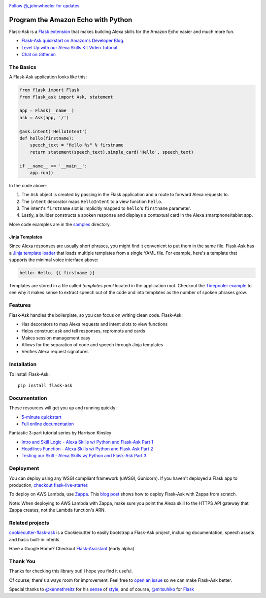 
.. image:: http://flask-ask.readthedocs.io/en/latest/_images/logo-full.png

|Bird|_ `Follow @_johnwheeler for updates <https://twitter.com/_johnwheeler>`_

.. |Bird| image:: http://i.imgur.com/UUARvmc.png
.. _Bird: https://twitter.com/_johnwheeler

===================================
Program the Amazon Echo with Python
===================================

Flask-Ask is a `Flask extension <http://flask.pocoo.org/extensions/>`_ that makes building Alexa skills for the Amazon Echo easier and much more fun.

* `Flask-Ask quickstart on Amazon's Developer Blog <https://developer.amazon.com/public/community/post/Tx14R0IYYGH3SKT/Flask-Ask-A-New-Python-Framework-for-Rapid-Alexa-Skills-Kit-Development>`_.
* `Level Up with our Alexa Skills Kit Video Tutorial <https://alexatutorial.com/>`_
* `Chat on Gitter.im <https://gitter.im/johnwheeler/flask-ask/>`_

The Basics
===============

A Flask-Ask application looks like this:

.. code-block:: python

  from flask import Flask
  from flask_ask import Ask, statement

  app = Flask(__name__)
  ask = Ask(app, '/')

  @ask.intent('HelloIntent')
  def hello(firstname):
      speech_text = "Hello %s" % firstname
      return statement(speech_text).simple_card('Hello', speech_text)

  if __name__ == '__main__':
      app.run()

In the code above:

#. The ``Ask`` object is created by passing in the Flask application and a route to forward Alexa requests to.
#. The ``intent`` decorator maps ``HelloIntent`` to a view function ``hello``.
#. The intent's ``firstname`` slot is implicitly mapped to ``hello``'s ``firstname`` parameter.
#. Lastly, a builder constructs a spoken response and displays a contextual card in the Alexa smartphone/tablet app.

More code examples are in the `samples <https://github.com/johnwheeler/flask-ask/tree/master/samples>`_ directory.

Jinja Templates
---------------

Since Alexa responses are usually short phrases, you might find it convenient to put them in the same file.
Flask-Ask has a `Jinja template loader <http://jinja.pocoo.org/docs/dev/api/#loaders>`_ that loads
multiple templates from a single YAML file. For example, here's a template that supports the minimal voice interface
above:

.. code-block:: yaml

    hello: Hello, {{ firstname }}

Templates are stored in a file called `templates.yaml` located in the application root. Checkout the `Tidepooler example <https://github.com/johnwheeler/flask-ask/tree/master/samples/tidepooler>`_ to see why it makes sense to extract speech out of the code and into templates as the number of spoken phrases grow.

Features
===============

Flask-Ask handles the boilerplate, so you can focus on writing clean code. Flask-Ask:

* Has decorators to map Alexa requests and intent slots to view functions
* Helps construct ask and tell responses, reprompts and cards
* Makes session management easy
* Allows for the separation of code and speech through Jinja templates
* Verifies Alexa request signatures

Installation
===============

To install Flask-Ask::

  pip install flask-ask

Documentation
===============

These resources will get you up and running quickly:

* `5-minute quickstart <https://www.youtube.com/watch?v=cXL8FDUag-s>`_
* `Full online documentation <https://alexatutorial.com/flask-ask/>`_

Fantastic 3-part tutorial series by Harrison Kinsley

* `Intro and Skill Logic - Alexa Skills w/ Python and Flask-Ask Part 1 <https://pythonprogramming.net/intro-alexa-skill-flask-ask-python-tutorial/>`_
* `Headlines Function - Alexa Skills w/ Python and Flask-Ask Part 2 <https://pythonprogramming.net/headlines-function-alexa-skill-flask-ask-python-tutorial/>`_
* `Testing our Skill - Alexa Skills w/ Python and Flask-Ask Part 3 <https://pythonprogramming.net/testing-deploying-alexa-skill-flask-ask-python-tutorial/>`_

Deployment
===============

You can deploy using any WSGI compliant framework (uWSGI, Gunicorn). If you haven't deployed a Flask app to production, `checkout flask-live-starter <https://github.com/johnwheeler/flask-live-starter>`_.

To deploy on AWS Lambda, use `Zappa <https://github.com/Miserlou/Zappa>`_. This `blog post <https://developer.amazon.com/blogs/post/8e8ad73a-99e9-4c0f-a7b3-60f92287b0bf/new-alexa-tutorial-deploy-flask-ask-skills-to-aws-lambda-with-zappa>`_ shows how to deploy Flask-Ask with Zappa from scratch.

Note: When deploying to AWS Lambda with Zappa, make sure you point the Alexa skill to the HTTPS API gateway that Zappa creates, not the Lambda function's ARN.


Related projects
===============

`cookiecutter-flask-ask <https://github.com/chrisvoncsefalvay/cookiecutter-flask-ask>`_ is a Cookiecutter to easily bootstrap a Flask-Ask project, including documentation, speech assets and basic built-in intents.

Have a Google Home? Checkout `Flask-Assistant <https://github.com/treethought/flask-assistant>`_ (early alpha)


Thank You
===============

Thanks for checking this library out! I hope you find it useful.

Of course, there's always room for improvement.
Feel free to `open an issue <https://github.com/johnwheeler/flask-ask/issues>`_ so we can make Flask-Ask better.

Special thanks to `@kennethreitz <https://github.com/kennethreitz>`_ for his `sense <http://docs.python-requests.org/en/master/>`_ of `style <https://github.com/kennethreitz/records/blob/master/README.rst>`_, and of course, `@mitsuhiko <https://github.com/mitsuhiko>`_ for `Flask <https://www.palletsprojects.com/p/flask/>`_
